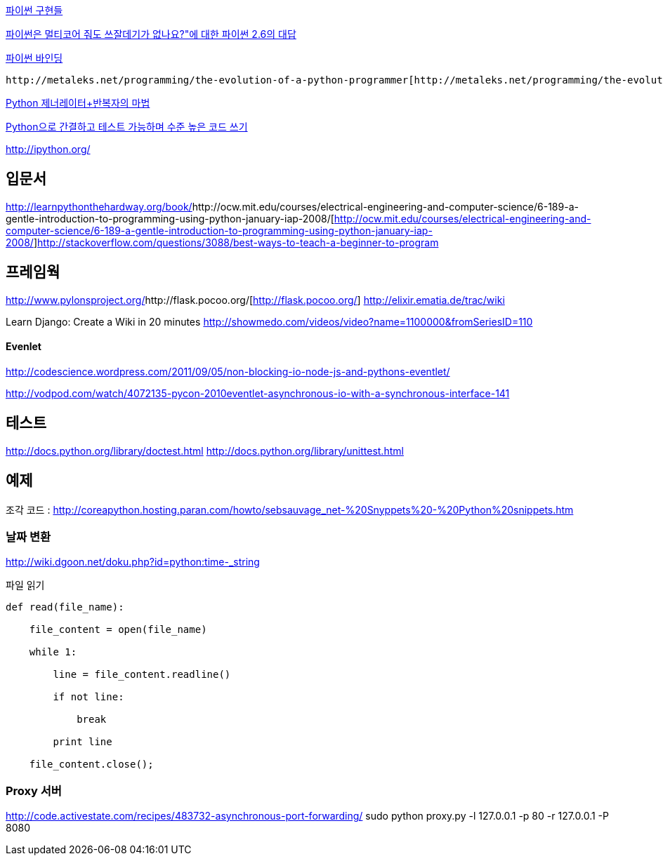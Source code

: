http://skyul.tistory.com/309[파이썬 구현들]

http://openlook.org/blog/2008/06/28/python-multiprocessing/[파이썬은 멀티코어 줘도 쓰잘데기가 없나요?"에 대한 파이썬 2.6의 대답]

http://skyul.tistory.com/266[파이썬 바인딩]

 http://metaleks.net/programming/the-evolution-of-a-python-programmer[http://metaleks.net/programming/the-evolution-of-a-python-programmer]

http://blog.dahlia.pe.kr/articles/2009/09/15/python-%EC%A0%9C%EB%84%88%EB%A0%88%EC%9D%B4%ED%84%B0%EB%B0%98%EB%B3%B5%EC%9E%90%EC%9D%98-%EB%A7%88%EB%B2%95[Python 제너레이터+반복자의 마법]

http://www.ibm.com/developerworks/kr/aix/library/au-cleancode/index.html[Python으로 간결하고 테스트 가능하며 수준 높은 코드 쓰기]

http://ipython.org/[http://ipython.org/]

== 입문서
http://learnpythonthehardway.org/book/[http://learnpythonthehardway.org/book/]http://ocw.mit.edu/courses/electrical-engineering-and-computer-science/6-189-a-gentle-introduction-to-programming-using-python-january-iap-2008/[http://ocw.mit.edu/courses/electrical-engineering-and-computer-science/6-189-a-gentle-introduction-to-programming-using-python-january-iap-2008/]http://stackoverflow.com/questions/3088/best-ways-to-teach-a-beginner-to-program[http://stackoverflow.com/questions/3088/best-ways-to-teach-a-beginner-to-program]  

== 프레임웍
http://www.pylonsproject.org/[http://www.pylonsproject.org/]http://flask.pocoo.org/[http://flask.pocoo.org/]
http://elixir.ematia.de/trac/wiki[http://elixir.ematia.de/trac/wiki]

Learn Django: Create a Wiki in 20 minutes http://showmedo.com/videos/video?name=1100000&fromSeriesID=110[http://showmedo.com/videos/video?name=1100000&fromSeriesID=110]  

==== Evenlet 

http://codescience.wordpress.com/2011/09/05/non-blocking-io-node-js-and-pythons-eventlet/[http://codescience.wordpress.com/2011/09/05/non-blocking-io-node-js-and-pythons-eventlet/]

http://vodpod.com/watch/4072135-pycon-2010eventlet-asynchronous-io-with-a-synchronous-interface-141[http://vodpod.com/watch/4072135-pycon-2010eventlet-asynchronous-io-with-a-synchronous-interface-141]

== 테스트
http://docs.python.org/library/doctest.html[http://docs.python.org/library/doctest.html] http://docs.python.org/library/unittest.html[http://docs.python.org/library/unittest.html]   

== 예제
조각 코드 : http://coreapython.hosting.paran.com/howto/sebsauvage_net-%20Snyppets%20-%20Python%20snippets.htm[http://coreapython.hosting.paran.com/howto/sebsauvage_net-%20Snyppets%20-%20Python%20snippets.htm]  

=== 날짜 변환

http://wiki.dgoon.net/doku.php?id=python:time_-_string[http://wiki.dgoon.net/doku.php?id=python:time_-_string]

파일 읽기

[source,python]
----

def read(file_name):

    file_content = open(file_name)

    while 1: 

        line = file_content.readline() 

        if not line:

            break

        print line

    file_content.close();
----

=== Proxy 서버
http://code.activestate.com/recipes/483732-asynchronous-port-forwarding/
sudo python proxy.py -l 127.0.0.1 -p 80 -r 127.0.0.1 -P 8080

